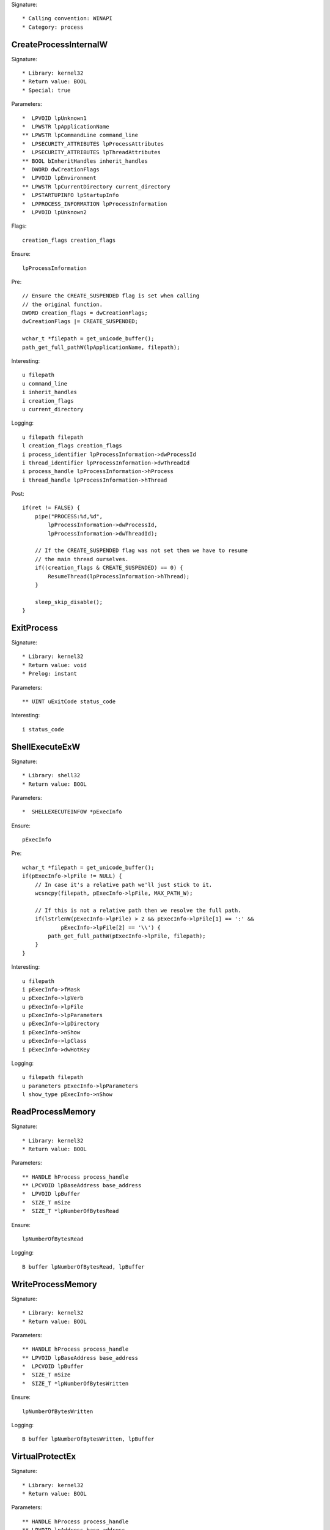 Signature::

    * Calling convention: WINAPI
    * Category: process


CreateProcessInternalW
======================

Signature::

    * Library: kernel32
    * Return value: BOOL
    * Special: true

Parameters::

    *  LPVOID lpUnknown1
    *  LPWSTR lpApplicationName
    ** LPWSTR lpCommandLine command_line
    *  LPSECURITY_ATTRIBUTES lpProcessAttributes
    *  LPSECURITY_ATTRIBUTES lpThreadAttributes
    ** BOOL bInheritHandles inherit_handles
    *  DWORD dwCreationFlags
    *  LPVOID lpEnvironment
    ** LPWSTR lpCurrentDirectory current_directory
    *  LPSTARTUPINFO lpStartupInfo
    *  LPPROCESS_INFORMATION lpProcessInformation
    *  LPVOID lpUnknown2

Flags::

    creation_flags creation_flags

Ensure::

    lpProcessInformation

Pre::

    // Ensure the CREATE_SUSPENDED flag is set when calling
    // the original function.
    DWORD creation_flags = dwCreationFlags;
    dwCreationFlags |= CREATE_SUSPENDED;

    wchar_t *filepath = get_unicode_buffer();
    path_get_full_pathW(lpApplicationName, filepath);

Interesting::

    u filepath
    u command_line
    i inherit_handles
    i creation_flags
    u current_directory

Logging::

    u filepath filepath
    l creation_flags creation_flags
    i process_identifier lpProcessInformation->dwProcessId
    i thread_identifier lpProcessInformation->dwThreadId
    i process_handle lpProcessInformation->hProcess
    i thread_handle lpProcessInformation->hThread

Post::

    if(ret != FALSE) {
        pipe("PROCESS:%d,%d",
            lpProcessInformation->dwProcessId,
            lpProcessInformation->dwThreadId);

        // If the CREATE_SUSPENDED flag was not set then we have to resume
        // the main thread ourselves.
        if((creation_flags & CREATE_SUSPENDED) == 0) {
            ResumeThread(lpProcessInformation->hThread);
        }

        sleep_skip_disable();
    }

ExitProcess
===========

Signature::

    * Library: kernel32
    * Return value: void
    * Prelog: instant

Parameters::

    ** UINT uExitCode status_code

Interesting::

    i status_code


ShellExecuteExW
===============

Signature::

    * Library: shell32
    * Return value: BOOL

Parameters::

    *  SHELLEXECUTEINFOW *pExecInfo

Ensure::

    pExecInfo

Pre::

    wchar_t *filepath = get_unicode_buffer();
    if(pExecInfo->lpFile != NULL) {
        // In case it's a relative path we'll just stick to it.
        wcsncpy(filepath, pExecInfo->lpFile, MAX_PATH_W);

        // If this is not a relative path then we resolve the full path.
        if(lstrlenW(pExecInfo->lpFile) > 2 && pExecInfo->lpFile[1] == ':' &&
                pExecInfo->lpFile[2] == '\\') {
            path_get_full_pathW(pExecInfo->lpFile, filepath);
        }
    }

Interesting::

    u filepath
    i pExecInfo->fMask
    u pExecInfo->lpVerb
    u pExecInfo->lpFile
    u pExecInfo->lpParameters
    u pExecInfo->lpDirectory
    i pExecInfo->nShow
    u pExecInfo->lpClass
    i pExecInfo->dwHotKey

Logging::

    u filepath filepath
    u parameters pExecInfo->lpParameters
    l show_type pExecInfo->nShow


ReadProcessMemory
=================

Signature::

    * Library: kernel32
    * Return value: BOOL

Parameters::

    ** HANDLE hProcess process_handle
    ** LPCVOID lpBaseAddress base_address
    *  LPVOID lpBuffer
    *  SIZE_T nSize
    *  SIZE_T *lpNumberOfBytesRead

Ensure::

    lpNumberOfBytesRead

Logging::

    B buffer lpNumberOfBytesRead, lpBuffer


WriteProcessMemory
==================

Signature::

    * Library: kernel32
    * Return value: BOOL

Parameters::

    ** HANDLE hProcess process_handle
    ** LPVOID lpBaseAddress base_address
    *  LPCVOID lpBuffer
    *  SIZE_T nSize
    *  SIZE_T *lpNumberOfBytesWritten

Ensure::

    lpNumberOfBytesWritten

Logging::

    B buffer lpNumberOfBytesWritten, lpBuffer


VirtualProtectEx
================

Signature::

    * Library: kernel32
    * Return value: BOOL

Parameters::

    ** HANDLE hProcess process_handle
    ** LPVOID lpAddress base_address
    ** SIZE_T dwSize size
    ** DWORD flNewProtect protection
    *  PDWORD lpflOldProtect

Flags::

    protection


VirtualFreeEx
=============

Signature::

    * Library: kernel32
    * Return value: BOOL

Parameters::

    ** HANDLE hProcess process_handle
    ** LPVOID lpAddress base_address
    ** SIZE_T dwSize size
    ** DWORD dwFreeType free_type


system
======

Signature::

    * Is success: ret == 0
    * Library: msvcrt
    * Return value: int

Parameters::

    ** const char *command

Interesting::

    s command


CreateToolhelp32Snapshot
========================

Signature::

    * Library: kernel32
    * Return value: HANDLE

Parameters::

    ** DWORD dwFlags flags
    ** DWORD th32ProcessID process_identifier

Interesting::

    i flags
    i process_identifier


Process32FirstW
===============

Signature::

    * Library: kernel32
    * Return value: BOOL

Parameters::

    ** HANDLE hSnapshot snapshot_handle
    *  LPPROCESSENTRY32W lppe

Logging::

    u process_name lppe->szExeFile
    i process_id lppe->th32ProcessID


Process32NextW
==============

Signature::

    * Library: kernel32
    * Return value: BOOL

Parameters::

    ** HANDLE hSnapshot snapshot_handle
    *  LPPROCESSENTRY32W lppe

Logging::

    u process_name lppe->szExeFile
    i process_id lppe->th32ProcessID


Module32FirstW
==============

Signature::

    * Library: kernel32
    * Return value: BOOL

Parameters::

    ** HANDLE hSnapshot snapshot_handle
    *  LPMODULEENTRY32W lpme


Module32NextW
=============

Signature::

    * Library: kernel32
    * Return value: BOOL

Parameters::

    ** HANDLE hSnapshot snapshot_handle
    *  LPMODULEENTRY32W lpme
